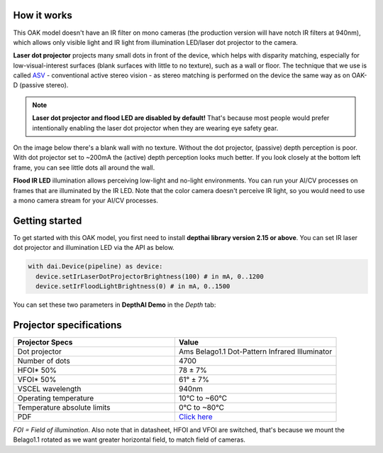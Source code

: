 How it works
************

This OAK model doesn't have an IR filter on mono cameras (the production version will have notch IR filters at 940nm), which allows only visible light and
IR light from illumination LED/laser dot projector to the camera.

**Laser dot projector** projects many small dots in front of the device, which helps with disparity matching, especially for low-visual-interest surfaces
(blank surfaces with little to no texture), such as a wall or floor. The technique that we use is called `ASV <https://en.wikipedia.org/wiki/Computer_stereo_vision#Conventional_active_stereo_vision_(ASV)>`__
- conventional active stereo vision - as stereo matching is performed on the device the same way as on OAK-D (passive stereo).

.. note::
  **Laser dot projector and flood LED are disabled by default!** That's because most people would prefer intentionally enabling the laser dot projector when they are wearing eye safety gear.

On the image below there's a blank wall with no texture. Without the dot projector, (passive) depth perception is poor.
With dot projector set to ~200mA the (active) depth perception looks much better. If you look closely at the bottom
left frame, you can see little dots all around the wall.

.. image:: /_static/images/guides/active-stereo.png

**Flood IR LED** illumination allows perceiving low-light and no-light environments. You can run your AI/CV processes
on frames that are illuminated by the IR LED. Note that the color camera doesn't perceive IR light, so you would need to use a mono camera stream
for your AI/CV processes.

.. image:: /_static/images/guides/night-vision.png
    :alt: Night vision mode (right)

Getting started
***************

To get started with this OAK model, you first need to install **depthai library version 2.15 or above**. You can set IR laser
dot projector and illumination LED via the API as below.

.. code-block:: python

  with dai.Device(pipeline) as device:
    device.setIrLaserDotProjectorBrightness(100) # in mA, 0..1200
    device.setIrFloodLightBrightness(0) # in mA, 0..1500

You can set these two parameters in **DepthAI Demo** in the *Depth* tab:

.. image:: /_static/images/guides/pro-conf.png

Projector specifications
************************

.. list-table::
   :widths: 1 1
   :header-rows: 1

   * - Projector Specs
     - Value
   * - Dot projector
     - Ams Belago1.1 Dot-Pattern Infrared Illuminator
   * - Number of dots
     - 4700
   * - HFOI* 50%
     - 78 ± 7%
   * - VFOI* 50%
     - 61° ± 7%
   * - VSCEL wavelength
     - 940nm
   * - Operating temperature
     - 10°C to ~60°C
   * - Temperature absolute limits
     - 0°C to ~80°C
   * - PDF
     - `Click here <https://ams.com/documents/20143/4410698/Belago1.1_DS000676_1-00.pdf>`__

*FOI = Field of illumination*. Also note that in datasheet, HFOI and VFOI are switched, that's because we mount the Belago1.1 rotated as we want
greater horizontal field, to match field of cameras.

